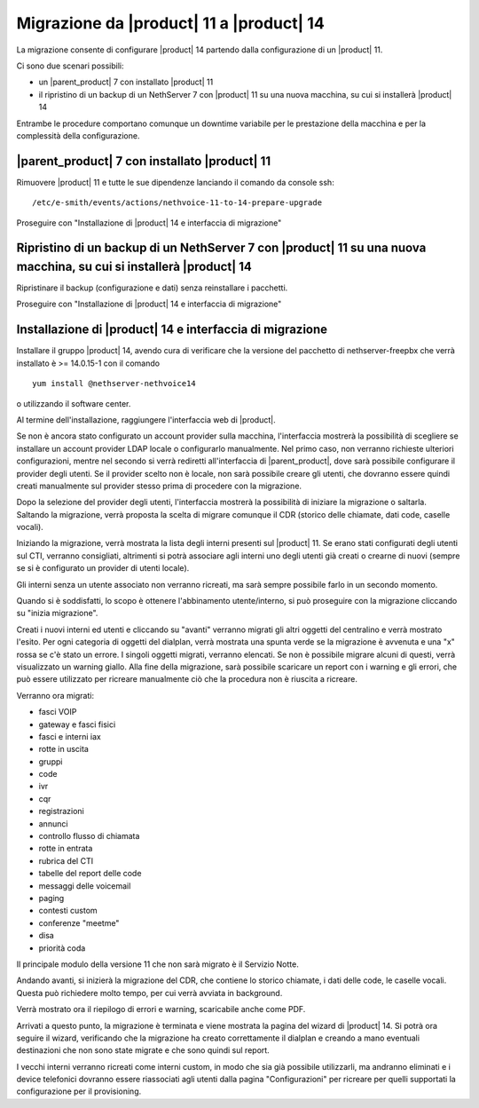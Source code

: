 =========================================
Migrazione da |product| 11 a |product| 14
=========================================

.. _migrazione-ref-label:

La migrazione consente di configurare |product| 14 partendo dalla configurazione di un |product| 11.

Ci sono due scenari possibili:

* un |parent_product| 7 con installato |product| 11
* il ripristino di un backup di un NethServer 7 con |product| 11 su una nuova macchina, su cui si installerà |product| 14

Entrambe le procedure comportano comunque un downtime variabile per le prestazione della macchina e per la complessità della configurazione. 

|parent_product| 7 con installato |product| 11
==============================================

Rimuovere |product| 11 e tutte le sue dipendenze lanciando il comando da console ssh::

    /etc/e-smith/events/actions/nethvoice-11-to-14-prepare-upgrade

Proseguire con "Installazione di |product| 14 e interfaccia di migrazione"

Ripristino di un backup di un NethServer 7 con |product| 11 su una nuova macchina, su cui si installerà |product| 14
====================================================================================================================

Ripristinare il backup (configurazione e dati) senza reinstallare i pacchetti.

Proseguire con "Installazione di |product| 14 e interfaccia di migrazione"

Installazione di |product| 14 e interfaccia di migrazione
=========================================================

Installare il gruppo |product| 14, avendo cura di verificare che la versione del pacchetto di nethserver-freepbx che verrà installato è >= 14.0.15-1 con il comando ::

    yum install @nethserver-nethvoice14

o utilizzando il software center.

Al termine dell'installazione, raggiungere l'interfaccia web di |product|.

Se non è ancora stato configurato un account provider sulla macchina, l'interfaccia mostrerà la possibilità di scegliere se installare un account provider LDAP locale o configurarlo manualmente. Nel primo caso, non verranno richieste ulteriori configurazioni, mentre nel secondo si verrà rediretti all'interfaccia di |parent_product|, dove sarà possibile configurare il provider degli utenti. Se il provider scelto non è locale, non sarà possibile creare gli utenti, che dovranno essere quindi creati manualmente sul provider stesso prima di procedere con la migrazione.

Dopo la selezione del provider degli utenti, l'interfaccia mostrerà la possibilità di iniziare la migrazione o saltarla. Saltando la migrazione, verrà proposta la scelta di migrare comunque il CDR (storico delle chiamate, dati code, caselle vocali).

Iniziando la migrazione, verrà mostrata la lista degli interni presenti sul |product| 11. Se erano stati configurati degli utenti sul CTI, verranno consigliati, altrimenti si potrà associare agli interni uno degli utenti già creati o crearne di nuovi (sempre se si è configurato un provider di utenti locale).

Gli interni senza un utente associato non verranno ricreati, ma sarà sempre possibile farlo in un secondo momento.

Quando si è soddisfatti, lo scopo è ottenere l'abbinamento utente/interno, si può proseguire con la migrazione cliccando su "inizia migrazione".

Creati i nuovi interni ed utenti e cliccando su "avanti" verranno migrati gli altri oggetti del centralino e verrà mostrato l'esito. Per ogni categoria di oggetti del dialplan, verrà mostrata una spunta verde se la migrazione è avvenuta e una "x" rossa se c'è stato un errore. I singoli oggetti migrati, verranno elencati. Se non è possibile migrare alcuni di questi, verrà visualizzato un warning giallo. Alla fine della migrazione, sarà possibile scaricare un report con i warning e gli errori, che può essere utilizzato per ricreare manualmente ciò che la procedura non è riuscita a ricreare.

Verranno ora migrati:

* fasci VOIP
* gateway e fasci fisici
* fasci e interni iax
* rotte in uscita
* gruppi
* code
* ivr
* cqr
* registrazioni
* annunci
* controllo flusso di chiamata
* rotte in entrata
* rubrica del CTI
* tabelle del report delle code
* messaggi delle voicemail
* paging
* contesti custom
* conferenze "meetme"
* disa
* priorità coda

Il principale modulo della versione 11 che non sarà migrato è il Servizio Notte.

Andando avanti, si inizierà la migrazione del CDR, che contiene lo storico chiamate, i dati delle code, le caselle vocali. Questa può richiedere molto tempo, per cui verrà avviata in background.

Verrà mostrato ora il riepilogo di errori e warning, scaricabile anche come PDF.

Arrivati a questo punto, la migrazione è terminata e viene mostrata la pagina del wizard di |product| 14. Si potrà ora seguire il wizard, verificando che la migrazione ha creato correttamente il dialplan e creando a mano eventuali destinazioni che non sono state migrate e che sono quindi sul report.

I vecchi interni verranno ricreati come interni custom, in modo che sia già possibile utilizzarli, ma andranno eliminati e i device telefonici dovranno essere riassociati agli utenti dalla pagina "Configurazioni" per ricreare per quelli supportati la configurazione per il provisioning.
